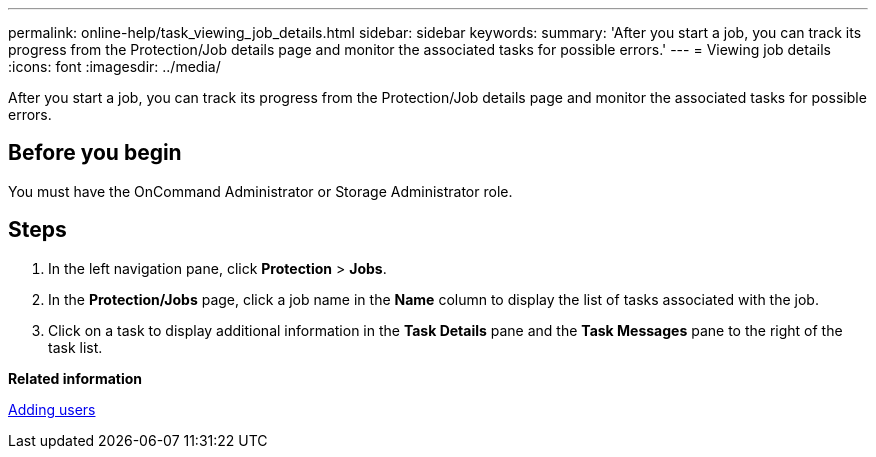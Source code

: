 ---
permalink: online-help/task_viewing_job_details.html
sidebar: sidebar
keywords: 
summary: 'After you start a job, you can track its progress from the Protection/Job details page and monitor the associated tasks for possible errors.'
---
= Viewing job details
:icons: font
:imagesdir: ../media/

[.lead]
After you start a job, you can track its progress from the Protection/Job details page and monitor the associated tasks for possible errors.

== Before you begin

You must have the OnCommand Administrator or Storage Administrator role.

== Steps

. In the left navigation pane, click *Protection* > *Jobs*.
. In the *Protection/Jobs* page, click a job name in the *Name* column to display the list of tasks associated with the job.
. Click on a task to display additional information in the *Task Details* pane and the *Task Messages* pane to the right of the task list.

*Related information*

xref:task_adding_users.adoc[Adding users]
